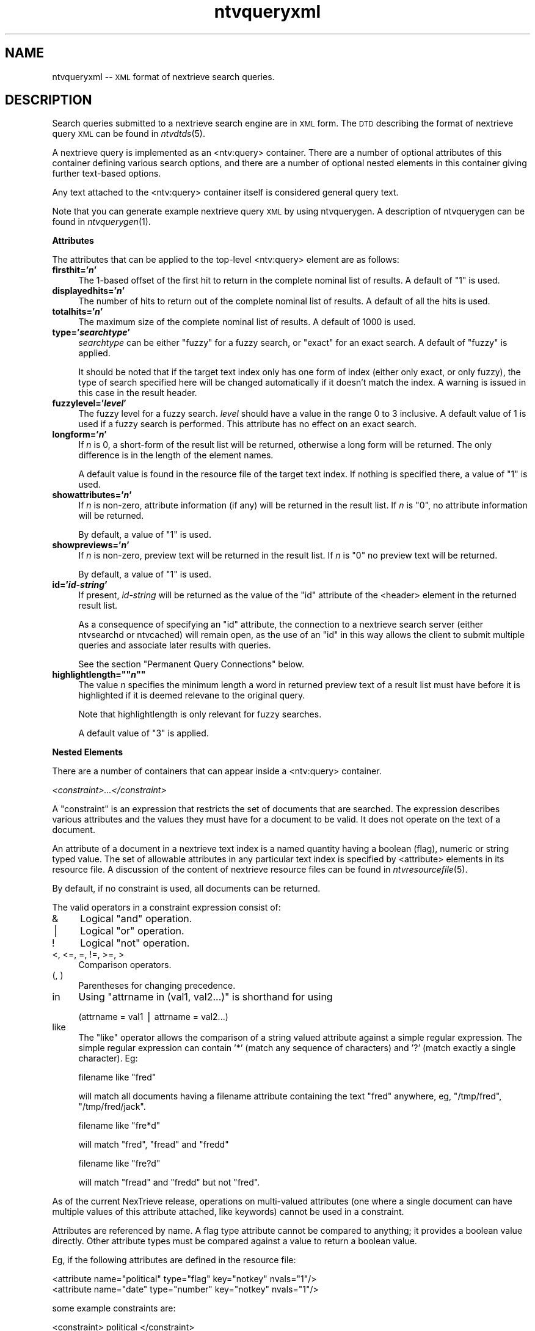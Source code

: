 .\" Automatically generated by Pod::Man version 1.15
.\" Fri Nov 22 12:11:11 2002
.\"
.\" Standard preamble:
.\" ======================================================================
.de Sh \" Subsection heading
.br
.if t .Sp
.ne 5
.PP
\fB\\$1\fR
.PP
..
.de Sp \" Vertical space (when we can't use .PP)
.if t .sp .5v
.if n .sp
..
.de Ip \" List item
.br
.ie \\n(.$>=3 .ne \\$3
.el .ne 3
.IP "\\$1" \\$2
..
.de Vb \" Begin verbatim text
.ft CW
.nf
.ne \\$1
..
.de Ve \" End verbatim text
.ft R

.fi
..
.\" Set up some character translations and predefined strings.  \*(-- will
.\" give an unbreakable dash, \*(PI will give pi, \*(L" will give a left
.\" double quote, and \*(R" will give a right double quote.  | will give a
.\" real vertical bar.  \*(C+ will give a nicer C++.  Capital omega is used
.\" to do unbreakable dashes and therefore won't be available.  \*(C` and
.\" \*(C' expand to `' in nroff, nothing in troff, for use with C<>
.tr \(*W-|\(bv\*(Tr
.ds C+ C\v'-.1v'\h'-1p'\s-2+\h'-1p'+\s0\v'.1v'\h'-1p'
.ie n \{\
.    ds -- \(*W-
.    ds PI pi
.    if (\n(.H=4u)&(1m=24u) .ds -- \(*W\h'-12u'\(*W\h'-12u'-\" diablo 10 pitch
.    if (\n(.H=4u)&(1m=20u) .ds -- \(*W\h'-12u'\(*W\h'-8u'-\"  diablo 12 pitch
.    ds L" ""
.    ds R" ""
.    ds C` ""
.    ds C' ""
'br\}
.el\{\
.    ds -- \|\(em\|
.    ds PI \(*p
.    ds L" ``
.    ds R" ''
'br\}
.\"
.\" If the F register is turned on, we'll generate index entries on stderr
.\" for titles (.TH), headers (.SH), subsections (.Sh), items (.Ip), and
.\" index entries marked with X<> in POD.  Of course, you'll have to process
.\" the output yourself in some meaningful fashion.
.if \nF \{\
.    de IX
.    tm Index:\\$1\t\\n%\t"\\$2"
..
.    nr % 0
.    rr F
.\}
.\"
.\" For nroff, turn off justification.  Always turn off hyphenation; it
.\" makes way too many mistakes in technical documents.
.hy 0
.if n .na
.\"
.\" Accent mark definitions (@(#)ms.acc 1.5 88/02/08 SMI; from UCB 4.2).
.\" Fear.  Run.  Save yourself.  No user-serviceable parts.
.bd B 3
.    \" fudge factors for nroff and troff
.if n \{\
.    ds #H 0
.    ds #V .8m
.    ds #F .3m
.    ds #[ \f1
.    ds #] \fP
.\}
.if t \{\
.    ds #H ((1u-(\\\\n(.fu%2u))*.13m)
.    ds #V .6m
.    ds #F 0
.    ds #[ \&
.    ds #] \&
.\}
.    \" simple accents for nroff and troff
.if n \{\
.    ds ' \&
.    ds ` \&
.    ds ^ \&
.    ds , \&
.    ds ~ ~
.    ds /
.\}
.if t \{\
.    ds ' \\k:\h'-(\\n(.wu*8/10-\*(#H)'\'\h"|\\n:u"
.    ds ` \\k:\h'-(\\n(.wu*8/10-\*(#H)'\`\h'|\\n:u'
.    ds ^ \\k:\h'-(\\n(.wu*10/11-\*(#H)'^\h'|\\n:u'
.    ds , \\k:\h'-(\\n(.wu*8/10)',\h'|\\n:u'
.    ds ~ \\k:\h'-(\\n(.wu-\*(#H-.1m)'~\h'|\\n:u'
.    ds / \\k:\h'-(\\n(.wu*8/10-\*(#H)'\z\(sl\h'|\\n:u'
.\}
.    \" troff and (daisy-wheel) nroff accents
.ds : \\k:\h'-(\\n(.wu*8/10-\*(#H+.1m+\*(#F)'\v'-\*(#V'\z.\h'.2m+\*(#F'.\h'|\\n:u'\v'\*(#V'
.ds 8 \h'\*(#H'\(*b\h'-\*(#H'
.ds o \\k:\h'-(\\n(.wu+\w'\(de'u-\*(#H)/2u'\v'-.3n'\*(#[\z\(de\v'.3n'\h'|\\n:u'\*(#]
.ds d- \h'\*(#H'\(pd\h'-\w'~'u'\v'-.25m'\f2\(hy\fP\v'.25m'\h'-\*(#H'
.ds D- D\\k:\h'-\w'D'u'\v'-.11m'\z\(hy\v'.11m'\h'|\\n:u'
.ds th \*(#[\v'.3m'\s+1I\s-1\v'-.3m'\h'-(\w'I'u*2/3)'\s-1o\s+1\*(#]
.ds Th \*(#[\s+2I\s-2\h'-\w'I'u*3/5'\v'-.3m'o\v'.3m'\*(#]
.ds ae a\h'-(\w'a'u*4/10)'e
.ds Ae A\h'-(\w'A'u*4/10)'E
.    \" corrections for vroff
.if v .ds ~ \\k:\h'-(\\n(.wu*9/10-\*(#H)'\s-2\u~\d\s+2\h'|\\n:u'
.if v .ds ^ \\k:\h'-(\\n(.wu*10/11-\*(#H)'\v'-.4m'^\v'.4m'\h'|\\n:u'
.    \" for low resolution devices (crt and lpr)
.if \n(.H>23 .if \n(.V>19 \
\{\
.    ds : e
.    ds 8 ss
.    ds o a
.    ds d- d\h'-1'\(ga
.    ds D- D\h'-1'\(hy
.    ds th \o'bp'
.    ds Th \o'LP'
.    ds ae ae
.    ds Ae AE
.\}
.rm #[ #] #H #V #F C
.\" ======================================================================
.\"
.IX Title "ntvqueryxml 5"
.TH ntvqueryxml 5 "2.0.0" "2002-11-22" "NexTrieve"
.UC
.SH "NAME"
ntvqueryxml \*(-- \s-1XML\s0 format of nextrieve search queries. 
.SH "DESCRIPTION"
.IX Header "DESCRIPTION"
Search queries submitted to a nextrieve search engine are in
\&\s-1XML\s0 form.  The \s-1DTD\s0 describing the format of nextrieve query \s-1XML\s0
can be found in \fIntvdtds\fR\|(5).
.PP
A nextrieve query is implemented as an <ntv:query> container.
There are a number of optional attributes of this container defining
various search options, and there are a number of optional nested
elements in this container giving further text-based options.
.PP
Any text attached to the <ntv:query> container itself is considered
general query text.
.PP
Note that you can generate example nextrieve query \s-1XML\s0 by using
ntvquerygen.  A description of ntvquerygen can be found in \fIntvquerygen\fR\|(1).
.Sh "Attributes"
.IX Subsection "Attributes"
The attributes that can be applied to the top-level <ntv:query> element
are as follows:
.Ip "\fBfirsthit='\f(BIn\fB'\fR" 4
.IX Item "firsthit='n'"
The 1\-based offset of the first hit to return in the complete nominal
list of results.  A default of \*(L"1\*(R" is used.
.Ip "\fBdisplayedhits='\f(BIn\fB'\fR" 4
.IX Item "displayedhits='n'"
The number of hits to return out of the complete nominal list of results.
A default of all the hits is used.
.Ip "\fBtotalhits='\f(BIn\fB'\fR" 4
.IX Item "totalhits='n'"
The maximum size of the complete nominal list of results.  A default of
1000 is used.
.Ip "\fBtype='\f(BIsearchtype\fB'\fR" 4
.IX Item "type='searchtype'"
\&\fIsearchtype\fR can be either \*(L"fuzzy\*(R" for a fuzzy search, or \*(L"exact\*(R" for
an exact search.  A default of \*(L"fuzzy\*(R" is applied.
.Sp
It should be noted that if the target text index only has one form
of index (either only exact, or only fuzzy), the type of search specified
here will be changed automatically if it doesn't match the index.
A warning is issued in this case in the result header.
.Ip "\fBfuzzylevel='\f(BIlevel\fB'\fR" 4
.IX Item "fuzzylevel='level'"
The fuzzy level for a fuzzy search.  \fIlevel\fR should have a value in
the range 0 to 3 inclusive.  A default value of 1 is used if a fuzzy
search is performed.  This attribute has no effect on an exact search.
.Ip "\fBlongform='\f(BIn\fB'\fR" 4
.IX Item "longform='n'"
If \fIn\fR is 0, a short-form of the result list will be returned, otherwise
a long form will be returned.  The only difference is in the length
of the element names.
.Sp
A default value is found in the resource file of the target text index.
If nothing is specified there, a value of \*(L"1\*(R" is used.
.Ip "\fBshowattributes='\f(BIn\fB'\fR" 4
.IX Item "showattributes='n'"
If \fIn\fR is non-zero, attribute information (if any) will be returned
in the result list.  If \fIn\fR is \*(L"0\*(R", no attribute information will be
returned.
.Sp
By default, a value of \*(L"1\*(R" is used.
.Ip "\fBshowpreviews='\f(BIn\fB'\fR" 4
.IX Item "showpreviews='n'"
If \fIn\fR is non-zero, preview text will be returned in the result list.
If \fIn\fR is \*(L"0\*(R" no preview text will be returned.
.Sp
By default, a value of \*(L"1\*(R" is used.
.Ip "\fBid='\f(BIid-string\fB'\fR" 4
.IX Item "id='id-string'"
If present, \fIid-string\fR will be returned as the value of the \*(L"id\*(R"
attribute of the <header> element in the returned result list.
.Sp
As a consequence of specifying an \*(L"id\*(R" attribute, the connection to
a nextrieve search server (either ntvsearchd or ntvcached) will remain
open, as the use of an \*(L"id\*(R" in this way allows the client to submit
multiple queries and associate later results with queries.
.Sp
See the section \*(L"Permanent Query Connections\*(R" below.
.if n .Ip "\fBhighlightlength=""""\f(BIn\fB""""\fR" 4
.el .Ip "\fBhighlightlength=``\f(BIn\fB''\fR" 4
.IX Item "highlightlength=""n""
The value \fIn\fR specifies the minimum length a word in returned preview
text of a result list must have before it is highlighted if it is deemed
relevane to the original query.
.Sp
Note that highlightlength is only relevant for fuzzy searches.
.Sp
A default value of \*(L"3\*(R" is applied.
.Sh "Nested Elements"
.IX Subsection "Nested Elements"
There are a number of containers that can appear inside a <ntv:query>
container.
.PP
.I "<constraint>...</constraint>"
.IX Subsection "<constraint>...</constraint>"
.PP
A \*(L"constraint\*(R" is an expression that restricts the set of documents
that are searched.  The expression describes various attributes
and the values they must have for a document to be valid.  It does not
operate on the text of a document.
.PP
An attribute of a document in a nextrieve text index is a named quantity
having a boolean (flag), numeric or string typed value.  The set of
allowable attributes in any particular text index is specified by
<attribute> elements in its resource file.  A discussion of the
content of nextrieve resource files can be found in \fIntvresourcefile\fR\|(5).
.PP
By default, if no constraint is used, all documents can be returned.
.PP
The valid operators in a constraint expression consist of:
.Ip "&" 4
Logical \*(L"and\*(R" operation.
.Ip "|" 4
Logical \*(L"or\*(R" operation.
.Ip "!" 4
Logical \*(L"not\*(R" operation.
.Ip "<, <=, =, !=, >=, >" 4
Comparison operators.
.Ip "(, )" 4
Parentheses for changing precedence.
.Ip "in" 4
.IX Item "in"
Using \*(L"attrname in (val1, val2...)\*(R" is shorthand for using
.Sp
.Vb 1
\&    (attrname = val1 | attrname = val2...)
.Ve
.Ip "like" 4
.IX Item "like"
The \*(L"like\*(R" operator allows the comparison of a string valued attribute
against a simple regular expression.  The simple regular expression
can contain '*' (match any sequence of characters) and '?' (match
exactly a single character).
Eg:
.Sp
.Vb 1
\&    filename like "fred"
.Ve
will match all documents having a filename attribute containing the
text \*(L"fred\*(R" anywhere, eg, \*(L"/tmp/fred\*(R", \*(L"/tmp/fred/jack\*(R".
.Sp
.Vb 1
\&    filename like "fre*d"
.Ve
will match \*(L"fred\*(R", \*(L"fread\*(R" and \*(L"fredd\*(R"
.Sp
.Vb 1
\&    filename like "fre?d"
.Ve
will match \*(L"fread\*(R" and \*(L"fredd\*(R" but not \*(L"fred\*(R".
.PP
As of the current NexTrieve release, operations on multi-valued attributes
(one where a single document
can have multiple values of this attribute attached, like keywords)
cannot be used in a constraint.
.PP
Attributes are referenced by name.  A flag type attribute cannot be compared
to anything; it provides a boolean value directly.  Other attribute types must
be compared against a value to return a boolean value.
.PP
Eg, if the following attributes are defined in the resource file:
.PP
.Vb 2
\&    <attribute name="political" type="flag"   key="notkey" nvals="1"/>
\&    <attribute name="date"      type="number" key="notkey" nvals="1"/>
.Ve
some example constraints are:
.PP
.Vb 3
\&    <constraint> political                          </constraint>
\&    <constraint> political &amp; date &gt; 20010131 </constraint>
\&    <constraint> !political                         </constraint>
.Ve
It should be noted that string based comparisons are performed in 
a case-sensitive fashion, while the \*(L"like\*(R" operator runs
case-insensitively.
.PP
Also, a string value must be specified with surrounding single
or double quotes.
.PP
.I "<texttype/>"
.IX Subsection "<texttype/>"
.PP
It is possible to restrict the textual part of a search to named
\&\*(L"text type\*(R" regions.  Text types are declared in the resource
file for the text index using the <texttype name="\fItexttypename\fR"/>
container.
.PP
Inside a query, text type restrictions on the search are defined by a
sequence of:
.PP
.Vb 1
\&    <texttype name="ttname" weight="ttweight"/>
.Ve
elements.  \fIttname\fR indicates the text type, with special values of:
.Ip "''" 4
Ie, empty.  This indicates the \*(L"unnamed\*(R" text type which is present by
default when the top-level <text> element of a document is indexed.
Ie, this represents the \*(L"default\*(R" text; excluding all other text marked
with a specific text type.
.Ip "'*'" 4
This indicates the weight \fIttweight\fR is to be applied to all other text
types defined in the text index, without having to know their names.
.PP
The \fIttweight\fR value is a weight expressed as a percentage, 100 being
the \*(L"normal\*(R" or \*(L"default\*(R" value.  This weight indicates how the importance
of words found in a text type of \fIttname\fR relate to words found in
other text types.  A weight of \*(L"0\*(R", for example, indicates that the
nominated text type is not to be searched.  A weight of \*(L"200\*(R" indicates
that words found in text of that type are to be thought of as worth
twice as much as words found in other text types that have (the default)
values of 100.
.PP
The sequence of <texttype> containers is applied in the order they are
presented in the query.  By default (if no <texttype> elements
are present) all text types are searched.
.PP
When the first <texttype> container is encountered, it restricts
the search to search \fIonly\fR that nominiated text type.  Following
<texttype> elements add to the set of allowable text types.
.PP
Assigning a weight of \*(L"0\*(R" also indicates that a text type is not
to be searched.
.PP
Some examples can help:
.Ip "\(bu" 4
.Vb 1
\&    <texttype name="title"/>
.Ve
Only search titles.  All other text is excluded from the search.
.Ip "\(bu" 4
.Vb 1
\&    <texttype name="title" weight="200"/><texttype name="*"/>
.Ve
Search all text types, with words found in the title having twice the
scoring weight of words found in other text types.
.Ip "\(bu" 4
.Vb 1
\&    <texttype name="title"/><texttype name=""/>
.Ve
Search only title text and default (untyped) text.
.Ip "\(bu" 4
.Vb 1
\&    <texttype name="*"/><texttype name="" weight="0"/>
.Ve
Search all text types \fIexcept\fR the default (untyped) text type.
.PP
.I "<indexname>...</indexname>"
.IX Subsection "<indexname>...</indexname>"
.PP
The content of an <indexname> element is the name of a \*(L"logical index\*(R"
to search.  This container is examined by a nextrieve caching server
(ntvcached) which can manage multiple \*(L"logical\*(R" text indexes being present
in a single \*(L"physical\*(R" text index.  It does this by modifiying the user
constraint (if any) with an additional constraint specific to the logical
index being searched.
.PP
More information regarding logical indexes managed by ntvcached can be
found in \fIntvcached\fR\|(1).
.PP
.I "<qall>, <qnot>, <qany>"
.IX Subsection "<qall>, <qnot>, <qany>"
.PP
These are specific query-text containers:
.PP
.Vb 3
\&    <qall>all words</qall>
\&    <qnot>none of the words</qnot>
\&    <qany>one or more of these words</qany>
.Ve
In addition to the \*(L"general\*(R" text container, <ntv:query> itself:
.PP
.Vb 1
\&    <ntv:query>+general -text here</ntv:query>
.Ve
\&\*(L"General search text\*(R" can be entered in the <ntv:query> top level container.
To indicate that a word \fImust\fR be present in returned documents, it should
be prefixed with '+'.  To indicate that a word is \fIprohibited\fR for appearing
in returned documents, it should be prefixed with '\-'.  Other words in the
query may or may not be in returned documents.
.PP
It should be noted that the '+'/'\-' inclusion and exclusion characters
are only applied on \fIexact\fR searches.  With a fuzzy search, words prefixed
with '+' are considered to be the same as unprefixed words, and words
prefixed with '\-' are simply not included in the search terms.  A document
returned as the result of a fuzzy search
may still include words prefixed with '\-', and might not contain a word
prefixed with '+'.
.PP
The specific text containers <qall>, <qnot> and <qany> represent collections
of words of solely the above categories.  Words within <qall> are equivalent
to those in <ntv:query> prefixed with '+'.  Words within <qnot> are
equivalent to those in <ntv:query> prefixed with '\-', and words within <qany>
are equivalent to unprefixed words.  It is not necessary to prefix
words in these specific text containers; in fact, such prefixing is ignored.
.PP
The use of specific text containers such as this makes it easier to manage
search forms that have different fields for \*(L"all words\*(R",
\&\*(L"some words\*(R" and \*(L"none of the words\*(R", for example.  It also make it easier
to manage cases where there is a single text box with an \*(L"all words\*(R" button.
.SH "SEE ALSO"
.IX Header "SEE ALSO"
.Vb 1
\&    ntvsearch(1), ntvsearchd(1), ntvcached(1), ntvindex(1)
.Ve
